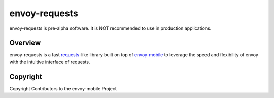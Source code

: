 ==============
envoy-requests
==============

envoy-requests is pre-alpha software.
It is NOT recommended to use in production applications.

Overview
========

envoy-requests is a fast `requests`_-like library built on top of `envoy-mobile`_
to leverage the speed and flexibility of envoy with the intuitive interface of requests.

.. _requests: https://pypi.org/project/requests/
.. _envoy-mobile: https://github.com/envoyproxy/envoy-mobile/

Copyright
=========

Copyright Contributors to the envoy-mobile Project
